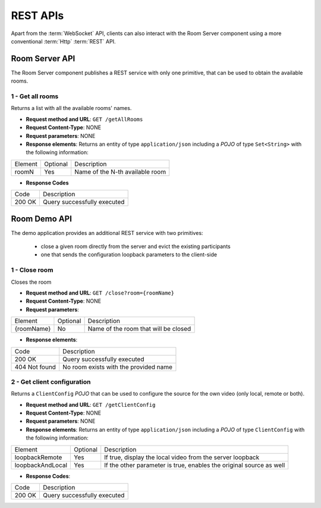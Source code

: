 %%%%%%%%%
REST APIs
%%%%%%%%%

Apart from the :term:`WebSocket` API, clients can also interact with the Room Server 
component using a more conventional :term:`Http` :term:`REST` API. 

Room Server API
===============

The Room Server component publishes a REST service with only one primitive,
that can be used to obtain the available rooms.

1 - Get all rooms
-----------------

Returns a list with all the available rooms' names.

- **Request method and URL**: ``GET /getAllRooms``
- **Request Content-Type**: NONE
- **Request parameters**: NONE
- **Response elements**: Returns an entity of type ``application/json`` including
  a *POJO* of type ``Set<String>`` with the following information:

+---------+----------+---------------------------------+
| Element | Optional | Description                     |
+---------+----------+---------------------------------+
| roomN   | Yes      | Name of the N-th available room |
+---------+----------+---------------------------------+

- **Response Codes**

+--------+-----------------------------+
| Code   | Description                 |
+--------+-----------------------------+
| 200 OK | Query successfully executed |
+--------+-----------------------------+

Room Demo API
=============

The demo application provides an additional REST service with two primitives:
 
 - close a given room directly from the server and evict the existing participants 
 - one that sends the configuration loopback parameters to the client-side

1 - Close room
--------------

Closes the room

- **Request method and URL**: ``GET /close?room={roomName}``
- **Request Content-Type**: NONE
- **Request parameters**:

+------------+----------+--------------------------------------+
| Element    | Optional | Description                          |
+------------+----------+--------------------------------------+
| {roomName} | No       | Name of the room that will be closed |
+------------+----------+--------------------------------------+

- **Response elements**:

+---------------+---------------------------------------+
| Code          | Description                           |
+---------------+---------------------------------------+
| 200 OK        | Query successfully executed           |
+---------------+---------------------------------------+
| 404 Not found | No room exists with the provided name |
+---------------+---------------------------------------+

2 - Get client configuration
----------------------------

Returns a ``ClientConfig`` *POJO* that can be used to configure the source for the own
video (only local, remote or both).

- **Request method and URL**: ``GET /getClientConfig``
- **Request Content-Type**: NONE
- **Request parameters**: NONE
- **Response elements**: Returns an entity of type ``application/json`` including
  a *POJO* of type ``ClientConfig`` with the following information:

+------------------+----------+---------------------------------------------------------------------+
| Element          | Optional | Description                                                         |
+------------------+----------+---------------------------------------------------------------------+
| loopbackRemote   | Yes      | If true, display the local video from the server loopback           |
+------------------+----------+---------------------------------------------------------------------+
| loopbackAndLocal | Yes      | If the other parameter is true, enables the original source as well |
+------------------+----------+---------------------------------------------------------------------+

- **Response Codes**:

+--------+-----------------------------+
| Code   | Description                 |
+--------+-----------------------------+
| 200 OK | Query successfully executed |
+--------+-----------------------------+
